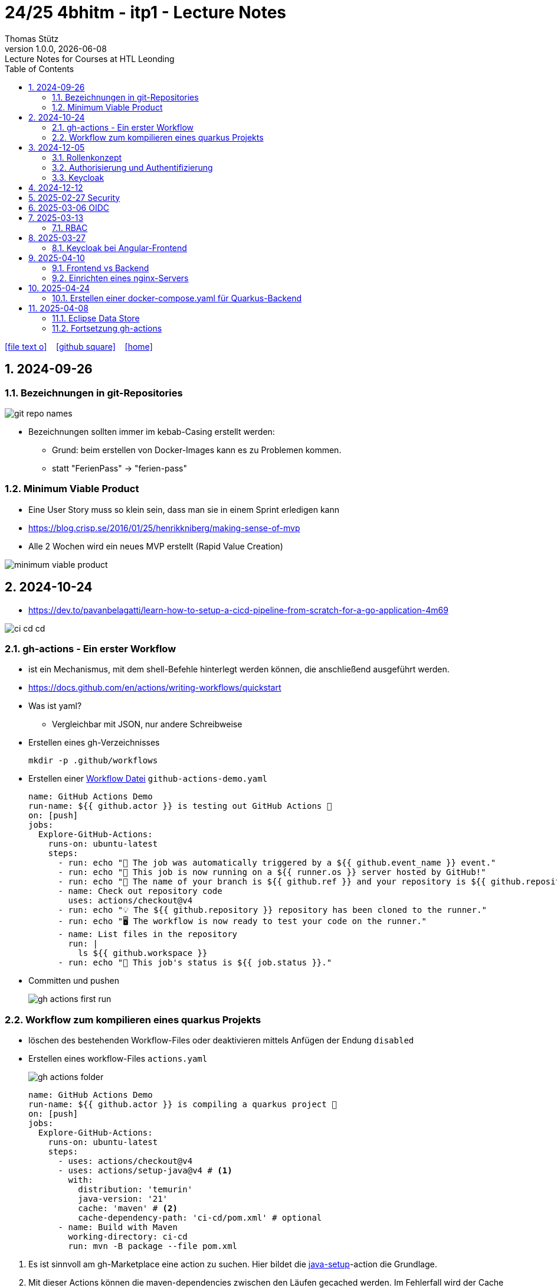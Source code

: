 = 24/25 4bhitm - itp1 - Lecture Notes
Thomas Stütz
1.0.0, {docdate}: Lecture Notes for Courses at HTL Leonding
:icons: font
:experimental:
:sectnums:
ifndef::imagesdir[:imagesdir: images]
:toc:
ifdef::backend-html5[]
// https://fontawesome.com/v4.7.0/icons/
icon:file-text-o[link=https://github.com/2324-4bhif-wmc/2324-4bhif-wmc-lecture-notes/main/asciidocs/{docname}.adoc] ‏ ‏ ‎
icon:github-square[link=https://github.com/2324-4bhif-wmc/2324-4bhif-wmc-lecture-notes] ‏ ‏ ‎
icon:home[link=http://edufs.edu.htl-leonding.ac.at/~t.stuetz/hugo/2021/01/lecture-notes/]
endif::backend-html5[]

== 2024-09-26

=== Bezeichnungen in git-Repositories

image::git-repo-names.png[]

* Bezeichnungen sollten immer im kebab-Casing erstellt werden:
** Grund: beim erstellen von Docker-Images kann es zu Problemen kommen.
** statt "FerienPass" -> "ferien-pass"


=== Minimum Viable Product

* Eine User Story muss so klein sein, dass man sie in einem Sprint erledigen kann

* https://blog.crisp.se/2016/01/25/henrikkniberg/making-sense-of-mvp

* Alle 2 Wochen wird ein  neues MVP erstellt (Rapid Value Creation)

image::minimum-viable-product.png[]


== 2024-10-24

* https://dev.to/pavanbelagatti/learn-how-to-setup-a-cicd-pipeline-from-scratch-for-a-go-application-4m69

image::ci-cd-cd.png[]

=== gh-actions - Ein erster Workflow

* ist ein Mechanismus, mit dem shell-Befehle hinterlegt werden können, die anschließend ausgeführt werden.

* https://docs.github.com/en/actions/writing-workflows/quickstart


* Was ist yaml?
** Vergleichbar mit JSON, nur andere Schreibweise


* Erstellen eines gh-Verzeichnisses
+
----
mkdir -p .github/workflows
----

* Erstellen einer https://docs.github.com/de/actions/writing-workflows/quickstart#creating-your-first-workflow[Workflow Datei^] `github-actions-demo.yaml`
+
[source,yaml]
----
name: GitHub Actions Demo
run-name: ${{ github.actor }} is testing out GitHub Actions 🚀
on: [push]
jobs:
  Explore-GitHub-Actions:
    runs-on: ubuntu-latest
    steps:
      - run: echo "🎉 The job was automatically triggered by a ${{ github.event_name }} event."
      - run: echo "🐧 This job is now running on a ${{ runner.os }} server hosted by GitHub!"
      - run: echo "🔎 The name of your branch is ${{ github.ref }} and your repository is ${{ github.repository }}."
      - name: Check out repository code
        uses: actions/checkout@v4
      - run: echo "💡 The ${{ github.repository }} repository has been cloned to the runner."
      - run: echo "🖥️ The workflow is now ready to test your code on the runner."
      - name: List files in the repository
        run: |
          ls ${{ github.workspace }}
      - run: echo "🍏 This job's status is ${{ job.status }}."
----
* Committen und pushen
+
image::gh-actions-first-run.png[]


=== Workflow zum kompilieren eines quarkus Projekts

* löschen des bestehenden Workflow-Files oder deaktivieren mittels Anfügen der Endung `disabled`

* Erstellen eines workflow-Files `actions.yaml`
+
image::gh-actions-folder.png[]
+
[source,yaml]
----
name: GitHub Actions Demo
run-name: ${{ github.actor }} is compiling a quarkus project 🚀
on: [push]
jobs:
  Explore-GitHub-Actions:
    runs-on: ubuntu-latest
    steps:
      - uses: actions/checkout@v4
      - uses: actions/setup-java@v4 # <.>
        with:
          distribution: 'temurin'
          java-version: '21'
          cache: 'maven' # <.>
          cache-dependency-path: 'ci-cd/pom.xml' # optional
      - name: Build with Maven
        working-directory: ci-cd
        run: mvn -B package --file pom.xml
----

<.> Es ist sinnvoll am gh-Marketplace eine action zu suchen. Hier bildet die https://github.com/marketplace/actions/setup-java-jdk#caching-maven-dependencies[java-setup^]-action die Grundlage.

<.> Mit dieser Actions können die maven-dependencies zwischen den Läufen gecached werden. Im Fehlerfall wird der Cache gelöscht.

image::gh-actions-2nd-run.png[]

== 2024-12-05

=== Rollenkonzept

image::rollenkonzept.png[]

=== Authorisierung und Authentifizierung

* Authorization: Wer bin ich? -> 401 Unauthorized
* Authentication: Was darf ich? -> 403 Forbidden


=== Keycloak

* User

== 2024-12-12

image::keycloak-architektur.png[]

* https://www.urlencoder.org/[URL Encoder/Decoder]


== 2025-02-27 Security

----
git clone git@github.com:caberger/keycloak.git

cd compose
docker compose up --build

# Löschen der images und volumes
docker image ls -q | xargs docker image rm
docker volume ls -q | xargs docker volume rm
----

== 2025-03-06 OIDC

image::reverse-engineering.png[]

image::reverse-engineering.png[]

image::authentication-authorization.png[]

* Für die Umsetzung verwenden wir Keycloak

* RBAC: Role Based Access Control

.Quelle: https://abdulsamet-ileri.medium.com/introduction-to-keycloak-227c3902754a
image::keycloak-standard-flow.png[Introduction to Keycloak^]

* Wir verwenden hier den OIDC Standard

== 2025-03-13

=== RBAC

* Role Based Access Control

* Die Zugriffsrechte auf eine APP (API) werden oft über die API selbst definiert, dh bestimmte Endpoints sind nur mit bestimmten Rollen zugänglich

* Bei RBAC sind dazu Annotationen im Code notwendig.

* Eine Alternative dazu sind sogenannte Policies (Politiken), die in Keycloak definiert werden.

** Keycloak ist ein IAM ein *Identity and Access Management System*.


* Was ist eine Rolle?
** Eine Sammlung von Rechten (Permissions)

* Wenn ein Recht für den Zugriff auf einen Endpoint nicht vorhanden ist, wird ein 403 Forbidden zurückgegeben.

* Voraussetzung für die Überprüfung auf ein vorhandenes Recht ist, dass der Benutzer authentifiziert ist und ein gültiges Token besitzt.
** Wer bin ich? (Authentifizierung)
** Was darf ich? (Autorisierung) - welche Rechte habe ich?

* Was ist eine Resource?
** Ein REST-Endpoint, auf den zugegriffen werden kann.

* Annotationen in Quarkus:
** @PermitAll: Jeder darf auf den Endpoint zugreifen


* application.properties
** quarkus.oidc.auth-server-url damit wird die ausstellende Stelle des Tokens definiert

* Für Web-Frontends

** https://www.keycloak.org/securing-apps/javascript-adapter


== 2025-03-27

=== Keycloak bei Angular-Frontend

==== Richtige (lokale) Installation von Angular

* Man möchte sich nicht darauf verlassen, was ein anderer auf der Maschine installiert hat.

* Angular wird lokal installiert

----
npm init -y
npm install @angular/cli
----

* Die globale Installation verschmutzt den Pfad und legt ng in einer bestimmten Version in den globalen Path.

* npx ... Node Package Exceutor

----
npx ng new ng-demo
----


----
npm outdated
find . -type f -print | wc -l

----


==== Exkurs: DI in Angular

* Promise: Versprechen, dass nach Fertigstellung Daten "geliefert" werden.

** https://developer.mozilla.org/en-US/docs/Web/JavaScript/Reference/Global_Objects/Promise[MDN Promise^]

** https://developer.mozilla.org/en-US/docs/Web/JavaScript/Reference/Global_Objects/Promise/then[Promise.prototype.then()^]
+
[source,typescript]
----
const promise1 = new Promise((resolve, reject) => {
  //resolve("Success!");
  reject();
});

promise1.then((value) => {
  console.log(value);
  // Expected output: "Success!"
},() => {console.log('Das ist schief gegangen')}
             );
----

* async-await

** https://developer.mozilla.org/en-US/docs/Web/JavaScript/Reference/Statements/async_function


* fetch-api


==== Übung

* Erstellen einer Angular-App, bei der man sich an einem keycloak server authentifiziert und dann erhält man einen chuck-norris witz.


== 2025-04-10

=== Frontend vs Backend

image::frontend-vs-backend.png[]



=== Einrichten eines nginx-Servers

image::reverse-proxy-vm.png[]

.bash_history
----
apt-get update && apt-get dist-upgrade
apt autoremove
df -h
docker container ls -a
docker container prune
docker image ls
docker container prune
docker image prune
docker image ls -q | xargs docker image rm
docker image ls
docker volume ls
docker volume prune
docker volume prune -f
docker volume prune -a
docker volume ls
docker builder prune -f
docker network ls
docker network rm leo-iot_default
docker network rm leo-iot_quarkus
systemctl status nginx
apt install nginx
systemctl enable nginx
systemctl restart nginx
netstat -ant
apt install net-tools
netstat -ant
netstat -antp
ifconfig
cd /etc/nginx/conf.d/
cd ..
ll
cat nginx.conf
cd sites-enabled/
cat default
cd /var/www/html/
ll
nano index.nginx-debian.html
----



== 2025-04-24

=== Erstellen einer docker-compose.yaml für Quarkus-Backend

* Der Code ist https://github.com/2425-4bhitm-sew/2425-4bhitm-sew-lecture-notes[hier^] zu finden.
** SubDir: labs/docker/vehicle/

* Dockern einer postgres-db
** https://www.docker.com/blog/how-to-use-the-postgres-docker-official-image/[How to Use the Postgres Docker Official Image^]

IMPORTANT: In obigem Artikel sieht man schön, wie man mit healthcheck die Startreihenfolge der Container (Services) steuern kann.



== 2025-04-08

++++
<iframe width="560" height="315" src="https://www.youtube.com/embed/xWWXD_NKpHs?si=k5yalhUTDohinzaD" title="YouTube video player" frameborder="0" allow="accelerometer; autoplay; clipboard-write; encrypted-media; gyroscope; picture-in-picture; web-share" referrerpolicy="strict-origin-when-cross-origin" allowfullscreen></iframe>
++++

++++
<iframe width="560" height="315" src="https://www.youtube.com/embed/ftnH9ZX1Atk?si=7AgAcVuPm0qYBYDP" title="YouTube video player" frameborder="0" allow="accelerometer; autoplay; clipboard-write; encrypted-media; gyroscope; picture-in-picture; web-share" referrerpolicy="strict-origin-when-cross-origin" allowfullscreen></iframe>
++++

++++
<iframe width="560" height="315" src="https://www.youtube.com/embed/xo5V9g9joFs?si=4vj26WGDEHsfvYXb" title="YouTube video player" frameborder="0" allow="accelerometer; autoplay; clipboard-write; encrypted-media; gyroscope; picture-in-picture; web-share" referrerpolicy="strict-origin-when-cross-origin" allowfullscreen></iframe>
++++

=== Eclipse Data Store

image::eclipse-data-store.png[]

* https://eclipsestore.io/[^]


=== Fortsetzung gh-actions

* https://github.com/2425-4bhitm-itp/vehicle-gh-actions-demo[^]

















